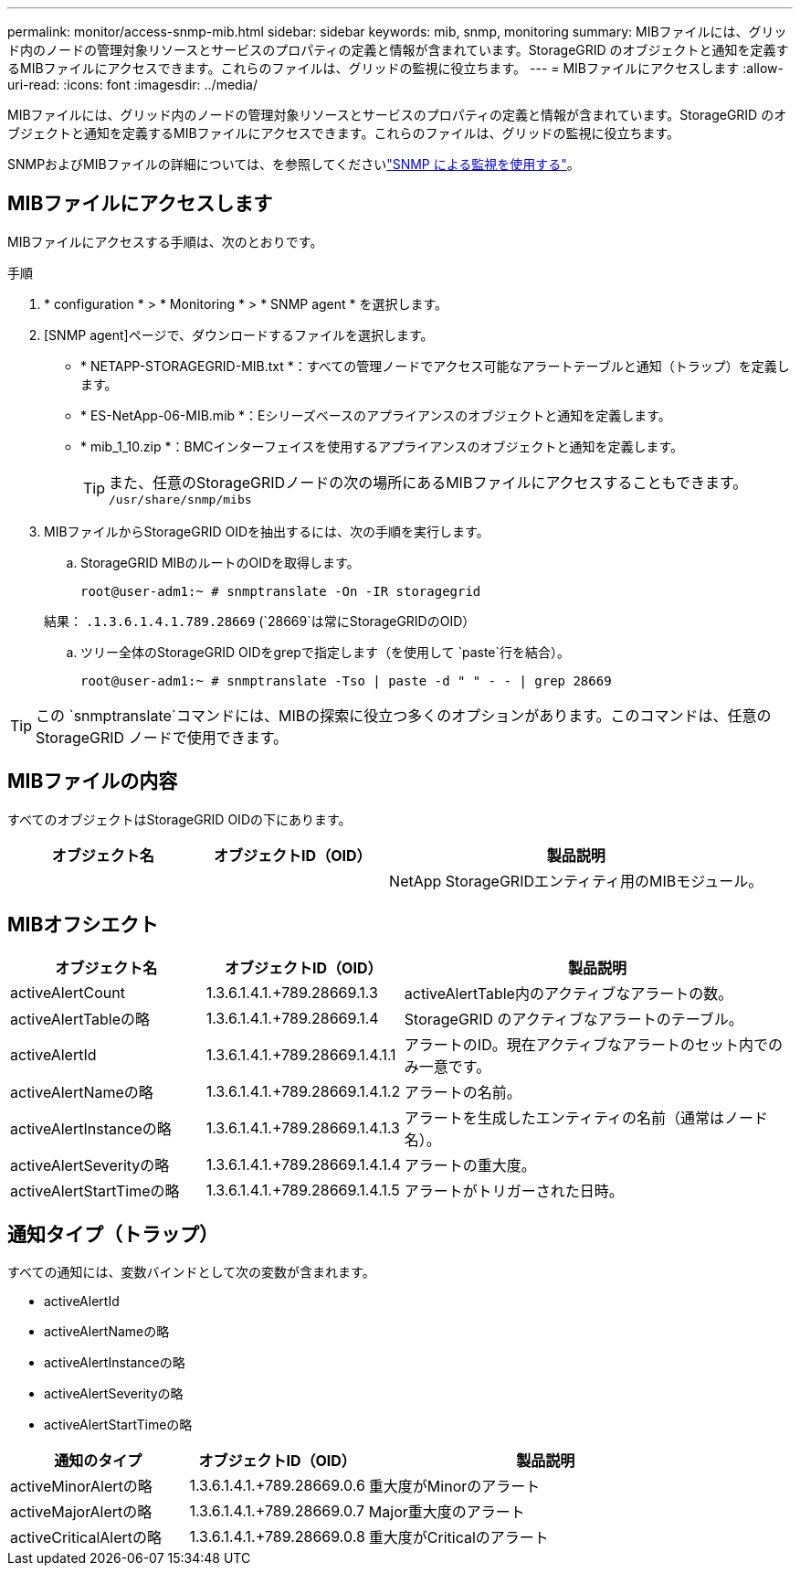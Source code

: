 ---
permalink: monitor/access-snmp-mib.html 
sidebar: sidebar 
keywords: mib, snmp, monitoring 
summary: MIBファイルには、グリッド内のノードの管理対象リソースとサービスのプロパティの定義と情報が含まれています。StorageGRID のオブジェクトと通知を定義するMIBファイルにアクセスできます。これらのファイルは、グリッドの監視に役立ちます。 
---
= MIBファイルにアクセスします
:allow-uri-read: 
:icons: font
:imagesdir: ../media/


[role="lead"]
MIBファイルには、グリッド内のノードの管理対象リソースとサービスのプロパティの定義と情報が含まれています。StorageGRID のオブジェクトと通知を定義するMIBファイルにアクセスできます。これらのファイルは、グリッドの監視に役立ちます。

SNMPおよびMIBファイルの詳細については、を参照してくださいlink:using-snmp-monitoring.html["SNMP による監視を使用する"]。



== MIBファイルにアクセスします

MIBファイルにアクセスする手順は、次のとおりです。

.手順
. * configuration * > * Monitoring * > * SNMP agent * を選択します。
. [SNMP agent]ページで、ダウンロードするファイルを選択します。
+
** * NETAPP-STORAGEGRID-MIB.txt *：すべての管理ノードでアクセス可能なアラートテーブルと通知（トラップ）を定義します。
** * ES-NetApp-06-MIB.mib *：Eシリーズベースのアプライアンスのオブジェクトと通知を定義します。
** * mib_1_10.zip *：BMCインターフェイスを使用するアプライアンスのオブジェクトと通知を定義します。
+
[]
====

TIP: また、任意のStorageGRIDノードの次の場所にあるMIBファイルにアクセスすることもできます。 `/usr/share/snmp/mibs`

====


. MIBファイルからStorageGRID OIDを抽出するには、次の手順を実行します。
+
.. StorageGRID MIBのルートのOIDを取得します。
+
`root@user-adm1:~ # snmptranslate -On -IR storagegrid`

+
結果： `.1.3.6.1.4.1.789.28669` (`28669`は常にStorageGRIDのOID）

.. ツリー全体のStorageGRID OIDをgrepで指定します（を使用して `paste`行を結合）。
+
`root@user-adm1:~ # snmptranslate -Tso | paste -d " " - - | grep 28669`






TIP: この `snmptranslate`コマンドには、MIBの探索に役立つ多くのオプションがあります。このコマンドは、任意のStorageGRID ノードで使用できます。



== MIBファイルの内容

すべてのオブジェクトはStorageGRID OIDの下にあります。

[cols="1a,1a,2a"]
|===
| オブジェクト名 | オブジェクトID（OID） | 製品説明 


| .iso.org.dod.internet（英語）+private.enterprises。+ネットアップストレージグリッド | .1.3.6.1.4.1.789.28669  a| 
NetApp StorageGRIDエンティティ用のMIBモジュール。

|===


== MIBオフシエクト

[cols="1a,1a,2a"]
|===
| オブジェクト名 | オブジェクトID（OID） | 製品説明 


| activeAlertCount | 1.3.6.1.4.1.+789.28669.1.3  a| 
activeAlertTable内のアクティブなアラートの数。



| activeAlertTableの略 | 1.3.6.1.4.1.+789.28669.1.4  a| 
StorageGRID のアクティブなアラートのテーブル。



| activeAlertId | 1.3.6.1.4.1.+789.28669.1.4.1.1  a| 
アラートのID。現在アクティブなアラートのセット内でのみ一意です。



| activeAlertNameの略 | 1.3.6.1.4.1.+789.28669.1.4.1.2  a| 
アラートの名前。



| activeAlertInstanceの略 | 1.3.6.1.4.1.+789.28669.1.4.1.3  a| 
アラートを生成したエンティティの名前（通常はノード名）。



| activeAlertSeverityの略 | 1.3.6.1.4.1.+789.28669.1.4.1.4  a| 
アラートの重大度。



| activeAlertStartTimeの略 | 1.3.6.1.4.1.+789.28669.1.4.1.5  a| 
アラートがトリガーされた日時。

|===


== 通知タイプ（トラップ）

すべての通知には、変数バインドとして次の変数が含まれます。

* activeAlertId
* activeAlertNameの略
* activeAlertInstanceの略
* activeAlertSeverityの略
* activeAlertStartTimeの略


[cols="1a,1a,2a"]
|===
| 通知のタイプ | オブジェクトID（OID） | 製品説明 


| activeMinorAlertの略 | 1.3.6.1.4.1.+789.28669.0.6  a| 
重大度がMinorのアラート



| activeMajorAlertの略 | 1.3.6.1.4.1.+789.28669.0.7  a| 
Major重大度のアラート



| activeCriticalAlertの略 | 1.3.6.1.4.1.+789.28669.0.8  a| 
重大度がCriticalのアラート

|===